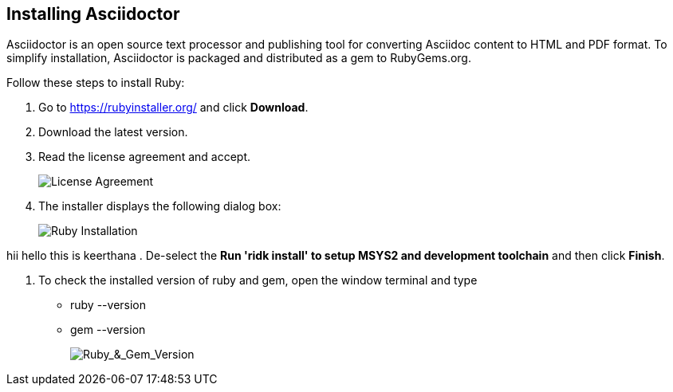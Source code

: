 == Installing Asciidoctor
Asciidoctor is an open source text processor and publishing tool for converting  Asciidoc content to HTML and PDF format. To simplify installation, Asciidoctor is packaged and distributed as a gem to RubyGems.org. 


Follow these steps to install Ruby:

. Go to https://rubyinstaller.org/ and click *Download*.
. Download the latest version.

. Read the license agreement and accept.
+
image::..\Images\License_Agreement.png[License Agreement]

. The installer displays the following dialog box:
+
image::..\Images\Complete_Ruby_Installation.png[Ruby Installation]

hii hello this is keerthana
. De-select the *Run 'ridk install' to setup MSYS2 and development toolchain* and then click *Finish*.

. To check the installed version of ruby and gem, open the window terminal and type 
    ** ruby --version
    ** gem --version
+
image::..\Images\Ruby_&_Gem_Version.png[Ruby_&_Gem_Version]  
